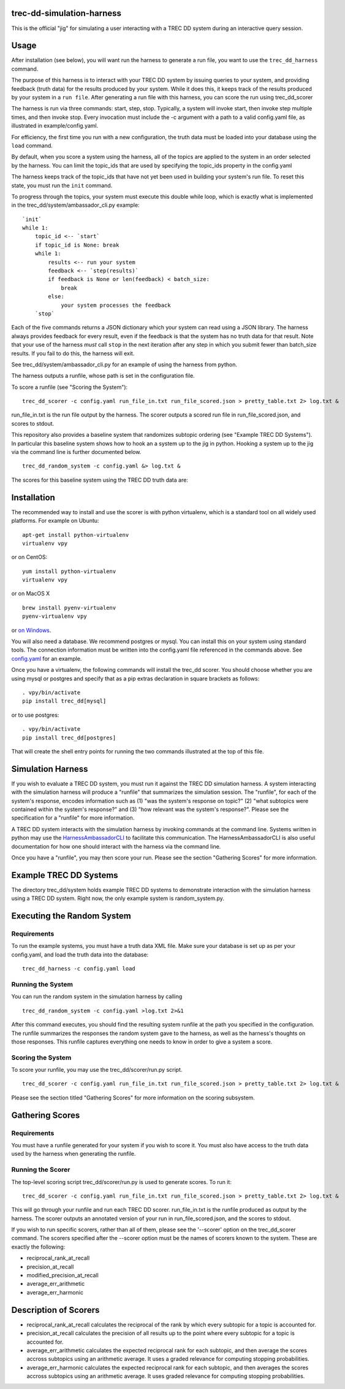 trec-dd-simulation-harness
==========================

This is the official "jig" for simulating a user interacting with a TREC
DD system during an interactive query session.

Usage
=====

After installation (see below), you will want run the harness to
generate a run file, you want to use the ``trec_dd_harness`` command.

The purpose of this harness is to interact with your TREC DD system by
issuing queries to your system, and providing feedback (truth data) for
the results produced by your system. While it does this, it keeps track
of the results produced by your system in a ``run file``. After
generating a run file with this harness, you can score the run using
trec\_dd\_scorer

The harness is run via three commands: start, step, stop. Typically, a
system will invoke start, then invoke step multiple times, and then
invoke stop. Every invocation must include the -c argument with a path
to a valid config.yaml file, as illustrated in example/config.yaml.

For efficiency, the first time you run with a new configuration, the truth
data must be loaded into your database using the ``load`` command.

By default, when you score a system using the harness, all of the topics
are applied to the system in an order selected by the harness. You can
limit the topic\_ids that are used by specifying the topic\_ids property
in the config.yaml

The harness keeps track of the topic\_ids that have not yet been used in
building your system's run file. To reset this state, you must run the
``init`` command.

To progress through the topics, your system must execute this double
while loop, which is exactly what is implemented in the
trec\_dd/system/ambassador\_cli.py example:

::

        `init`
        while 1:
            topic_id <-- `start`
            if topic_id is None: break
            while 1:
                results <-- run your system
                feedback <-- `step(results)`
                if feedback is None or len(feedback) < batch_size:
                    break
                else:
                    your system processes the feedback
            `stop`

Each of the five commands returns a JSON dictionary which your system
can read using a JSON library. The harness always provides feedback for
every result, even if the feedback is that the system has no truth data
for that result. Note that your use of the harness *must* call ``stop``
in the next iteration after any step in which you submit fewer than
batch\_size results. If you fail to do this, the harness will exit.

See trec\_dd/system/ambassador\_cli.py for an example of using the
harness from python.

The harness outputs a runfile, whose path is set in the configuration file.

To score a runfile (see "Scoring the System"):

::

    trec_dd_scorer -c config.yaml run_file_in.txt run_file_scored.json > pretty_table.txt 2> log.txt &

run_file_in.txt is the run file output by the harness.  The scorer
outputs a scored run file in run_file_scored.json, and scores to
stdout.

This repository also provides a baseline system that randomizes subtopic
ordering (see "Example TREC DD Systems"). In particular this baseline
system shows how to hook an a system up to the jig in python. Hooking a
system up to the jig via the command line is further documented below.

::

    trec_dd_random_system -c config.yaml &> log.txt &

The scores for this baseline system using the TREC DD truth data are:

+---------+-----------------------------------+
| Score   | Metric                            |
+=========+===================================+
| 0.438  | average\_err\_arithmetic          |
+---------+-----------------------------------+
| 0.298   | average\_err\_harmonic            |
+---------+-----------------------------------+
| 0.125   | modified\_precision\_at\_recall   |
+---------+-----------------------------------+
| 0.981   | precision\_at\_recall             |
+---------+-----------------------------------+
| 0.075   | reciprocal\_rank\_at\_recall      |
+---------+-----------------------------------+

Installation
============

The recommended way to install and use the scorer is with python
virtualenv, which is a standard tool on all widely used platforms. For
example on Ubuntu:

::

    apt-get install python-virtualenv
    virtualenv vpy

or on CentOS:

::

    yum install python-virtualenv
    virtualenv vpy

or on MacOS X

::

    brew install pyenv-virtualenv
    pyenv-virtualenv vpy

or `on
Windows <http://www.tylerbutler.com/2012/05/how-to-install-python-pip-and-virtualenv-on-windows-with-powershell/>`__.

You will also need a database. We recommend postgres or mysql. You can
install this on your system using standard tools. The connection
information must be written into the config.yaml file referenced in the
commands above. See `config.yaml <examples/config.yaml>`__ for an
example.

Once you have a virtualenv, the following commands will install the
trec\_dd scorer. You should choose whether you are using mysql or
postgres and specify that as a pip extras declaration in square brackets
as follows:

::

    . vpy/bin/activate
    pip install trec_dd[mysql]

or to use postgres:

::

    . vpy/bin/activate
    pip install trec_dd[postgres]

That will create the shell entry points for running the two commands
illustrated at the top of this file.

Simulation Harness
==================

If you wish to evaluate a TREC DD system, you must run it against the
TREC DD simulation harness. A system interacting with the simulation
harness will produce a "runfile" that summarizes the simulation session.
The "runfile", for each of the system's response, encodes information
such as (1) "was the system's response on topic?" (2) "what subtopics
were contained within the system's response?" and (3) "how relevant was
the system's response?". Please see the specification for a "runfile"
for more information.

A TREC DD system interacts with the simulation harness by invoking
commands at the command line. Systems written in python may use the
`HarnessAmbassadorCLI <trec_dd/system/ambassador_cli.py>`__ to
facilitate this communication. The HarnessAmbassadorCLI is also useful
documentation for how one should interact with the harness via the
command line.

Once you have a "runfile", you may then score your run. Please see the
section "Gathering Scores" for more information.

Example TREC DD Systems
=======================

The directory trec\_dd/system holds example TREC DD systems to
demonstrate interaction with the simulation harness using a TREC DD
system. Right now, the only example system is random\_system.py.

Executing the Random System
===========================

Requirements
------------

To run the example systems, you must have a truth data XML file.  Make
sure your database is set up as per your config.yaml, and load the
truth data into the database:

::

   trec_dd_harness -c config.yaml load 

Running the System
------------------

You can run the random system in the simulation harness by calling

::

    trec_dd_random_system -c config.yaml >log.txt 2>&1

After this command executes, you should find the resulting system
runfile at the path you specified in the configuration. The runfile summarizes
the responses the random system gave to the harness, as well as the
harness's thoughts on those responses. This runfile captures everything
one needs to know in order to give a system a score.

Scoring the System
------------------

To score your runfile, you may use the trec\_dd/scorer/run.py script.

::

    trec_dd_scorer -c config.yaml run_file_in.txt run_file_scored.json > pretty_table.txt 2> log.txt &

Please see the section titled "Gathering Scores" for more information on
the scoring subsystem.

Gathering Scores
================

Requirements
------------

You must have a runfile generated for your system if you wish to score
it. You must also have access to the truth data used by the harness when
generating the runfile.

Running the Scorer
------------------

The top-level scoring script trec\_dd/scorer/run.py is used to generate
scores. To run it:

::

    trec_dd_scorer -c config.yaml run_file_in.txt run_file_scored.json > pretty_table.txt 2> log.txt &

This will go through your runfile and run each TREC DD
scorer. run_file_in.txt is the runfile produced as output by the
harness.  The scorer outputs an annotated version of your run in
run_file_scored.json, and the scores to stdout.

If you wish to run specific scorers, rather than all of them, please see the
'--scorer' option on the trec\_dd\_scorer command. The scorers specified
after the --scorer option must be the names of scorers known to the
system. These are exactly the following:

-  reciprocal\_rank\_at\_recall
-  precision\_at\_recall
-  modified\_precision\_at\_recall
-  average\_err\_arithmetic
-  average\_err\_harmonic

Description of Scorers
======================

-  reciprocal\_rank\_at\_recall calculates the reciprocal of the rank by
   which every subtopic for a topic is accounted for.

-  precision\_at\_recall calculates the precision of all results up to
   the point where every subtopic for a topic is accounted for.

-  average\_err\_arithmetic calculates the expected reciprocal rank for
   each subtopic, and then average the scores accross subtopics using an
   arithmetic average. It uses a graded relevance for computing stopping
   probabilities.

-  average\_err\_harmonic calculates the expected reciprocal rank for
   each subtopic, and then averages the scores accross subtopics using
   an arithmetic average. It uses graded relevance for computing
   stopping probabilities.
